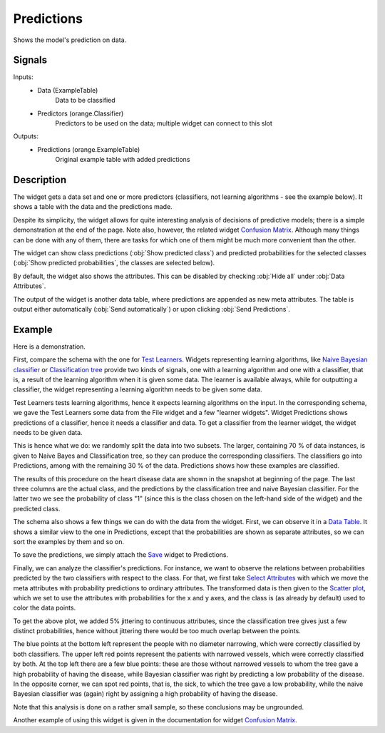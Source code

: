 .. _Predictions:

Predictions
===========

.. image:: ../icons/Predictions.png

Shows the model's prediction on data.

Signals
-------

Inputs:
   - Data (ExampleTable)
      Data to be classified
   - Predictors (orange.Classifier)
      Predictors to be used on the data; multiple widget can connect to this slot

Outputs:
   - Predictions (orange.ExampleTable)
      Original example table with added predictions


Description
-----------

The widget gets a data set and one or more predictors (classifiers, not learning algorithms - see the example below). It shows a table with the data and the predictions made.

Despite its simplicity, the widget allows for quite interesting analysis of decisions of predictive models; there is a simple demonstration at the end of the page. Note also, however, the related widget `Confusion Matrix <ConfusionMatrix.htm>`_. Although many things can be done with any of them, there are tasks for which one of them might be much more convenient than the other.

.. image:: images/Predictions.png

The widget can show class predictions (:obj:`Show predicted class`) and predicted probabilities for the selected classes (:obj:`Show predicted probabilities`, the classes are selected below).

By default, the widget also shows the attributes. This can be disabled by checking :obj:`Hide all` under :obj:`Data Attributes`.

The output of the widget is another data table, where predictions are appended as new meta attributes. The table is output either automatically (:obj:`Send automatically`) or upon clicking :obj:`Send Predictions`.


Example
-------

Here is a demonstration.

.. image:: images/Predictions-Schema.png

First, compare the schema with the one for `Test Learners <TestLearners.htm>`_. Widgets representing learning algorithms, like `Naive Bayesian classifier <../Classify/NaiveBayes.htm>`_ or `Classification tree <ClassificationTree.htm>`_ provide two kinds of signals, one with a learning algorithm and one with a classifier, that is, a result of the learning algorithm when it is given some data. The learner is available always, while for outputting a classifier, the widget representing a learning algorithm needs to be given some data.

Test Learners tests learning algorithms, hence it expects learning algorithms on the input. In the corresponding schema, we gave the Test Learners some data from the File widget and a few "learner widgets". Widget Predictions shows predictions of a classifier, hence it needs a classifier and data. To get a classifier from the learner widget, the widget needs to be given data.

This is hence what we do: we randomly split the data into two subsets. The larger, containing 70 % of data instances, is given to Naive Bayes and Classification tree, so they can produce the corresponding classifiers. The classifiers go into Predictions, among with the remaining 30 % of the data. Predictions shows how these examples are classified.

The results of this procedure on the heart disease data are shown in the snapshot at beginning of the page. The last three columns are the actual class, and the predictions by the classification tree and naive Bayesian classifier. For the latter two we see the probability of class "1" (since this is the class chosen on the left-hand side of the widget) and the predicted class.

The schema also shows a few things we can do with the data from the widget. First, we can observe it in a `Data Table <../Data/DataTable.htm>`_. It shows a similar view to the one in Predictions, except that the probabilities are shown as separate attributes, so we can sort the examples by them and so on.

To save the predictions, we simply attach the `Save <../Data/Save.htm>`_ widget to Predictions.

Finally, we can analyze the classifier's predictions. For instance, we want to observe the relations between probabilities predicted by the two classifiers with respect to the class. For that, we first take `Select Attributes <../Data/SelectAttributes.htm>`_ with which we move the meta attributes with probability predictions to ordinary attributes. The transformed data is then given to the `Scatter plot <../Visualize/ScatterPlot.htm>`_, which we set to use the attributes with probabilities for the x and y axes, and the class is (as already by default) used to color the data points.

.. image:: images/Predictions-ExampleScatterplot.png

To get the above plot, we added 5% jittering to continuous attributes, since the classification tree gives just a few distinct probabilities, hence without jittering there would be too much overlap between the points.

The blue points at the bottom left represent the people with no diameter narrowing, which were correctly classified by both classifiers. The upper left red points represent the patients with narrowed vessels, which were correctly classified by both. At the top left there are a few blue points: these are those without narrowed vessels to whom the tree gave a high probability of having the disease, while Bayesian classifier was right by predicting a low probability of the disease. In the opposite corner, we can spot red points, that is, the sick, to which the tree gave a low probability, while the naive Bayesian classifier was (again) right by assigning a high probability of having the disease.

Note that this analysis is done on a rather small sample, so these conclusions may be ungrounded.

Another example of using this widget is given in the documentation for widget `Confusion Matrix <ConfusionMatrix.htm>`_.
